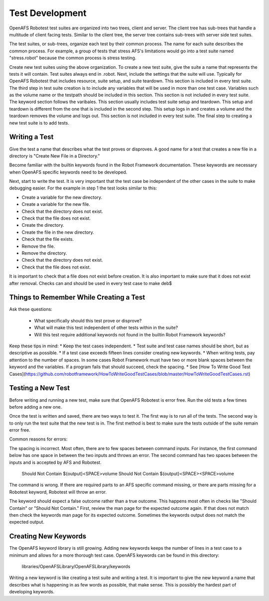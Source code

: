 Test Development
================

OpenAFS Robotest test suites are organized into two trees, client and server. The
client tree has sub-trees that handle a multitude of client facing tests.
Similar to the client tree, the server tree contains sub-trees with server side
test suites.

The test suites, or sub-trees, organize each test by their common process. The
name for each suite describes the common process. For example, a group of tests
that stress AFS's limitations would go into a test suite named "stress.robot"
because the common process is stress testing.

Create new test suites using the above organization.  To create a new test
suite, give the suite a name that represents the tests it will contain. Test
suites always end in .robot.  Next, include the settings that the suite will
use. Typically for OpenAFS Robotest that includes resource, suite setup, and suite
teardown. This section is included in every test suite.  The third step in test
suite creation is to include any variables that will be used in more than one
test case. Variables such as the volume name or the testpath should be included
in this section. This section is not included in every test suite.  The keyword
section follows the varibales. This section usually includes test suite setup
and teardown. This setup and teardown is different from the one that is
included in the second step. This setup logs in and creates a volume and the
teardown removes the volume and logs out. This section is not included in every
test suite.  The final step to creating a new test suite is to add tests.

Writing a Test
--------------

Give the test a name that describes what the test proves or disproves. A good
name for a test that creates a new file in a directory is "Create New File in a
Directory."

Become familiar with the builtin keywords found in the Robot Framework
documentation. These keywords are necessary when OpenAFS specific keywords need
to be developed.

Next, start to write the test. It is very important that the test case be
independent of the other cases in the suite to make debugging easier. For the
example in step 1 the test looks similar to this:

* Create a variable for the new directory.
* Create a variable for the new file.
* Check that the directory does not exist.
* Check that the file does not exist.
* Create the directory.
* Create the file in the new directory.
* Check that the file exists.
* Remove the file.
* Remove the directory.
* Check that the directory does not exist.
* Check that the file does not exist.

It is important to check that a file does not exist before creation. It is also
important to make sure that it does not exist after removal. Checks can and
should be used in every test case to make deb$

Things to Remember While Creating a Test
----------------------------------------

Ask these questions:

  * What specifically should this test prove or disprove?
  * What will make this test independent of other tests within in the suite?
  * Will this test require additional keywords not found in the builtin Robot Framework keywords?

Keep these tips in mind:
* Keep the test cases independent.
* Test suite and test case names should be short, but as descriptive as possible.
* If a test case exceeds fifteen lines consider creating new keywords.
* When writing tests, pay attention to the number of spaces. In some cases Robot Framework must have two or more blank spaces between the keyword and the variables. If a program fails that should succeed, check the spacing.
* See [How To Write Good Test Cases](https://github.com/robotframework/HowToWriteGoodTestCases/blob/master/HowToWriteGoodTestCases.rst)

Testing a New Test
------------------

Before writing and running a new test, make sure that OpenAFS Robotest is error
free. Run the old tests a few times before adding a new one.

Once the test is written and saved, there are two ways to test it. The first
way is to run all of the tests. The second way is to only run the test suite
that the new test is in. The first method is best to make sure the tests
outside of the suite remain error free.

Common reasons for errors:

The spacing is incorrect. Most often, there are to few spaces between command
inputs. For instance, the first command below has one space in between the two
inputs and throws an error. The second command has two spaces between the
inputs and is accepted by AFS and Robotest.

    Should Not Contain    ${output}<SPACE>volume
    Should Not Contain    ${output}<SPACE><SPACE>volume

The command is wrong. If there are required parts to an AFS specific command
missing, or there are parts missing for a Robotest keyword, Robotest will throw
an error.

The keyword should expect a false outcome rather than a true outcome. This
happens most often in checks like "Should Contain" or "Should Not Contain."
First, review the man page for the expected outcome again. If that does not
match then check the keywords man page for its expected outcome. Sometimes the
keywords output does not match the expected output.

Creating New Keywords
---------------------

The OpenAFS keyword library is still growing. Adding new keywords keeps the
number of lines in a test case to a minimum and allows for a more thorough test
case. OpenAFS keywords can be found in this directory:

    libraries/OpenAFSLibrary/OpenAFSLibrary/keywords

Writing a new keyword is like creating a test suite and writing a test. It is
important to give the new keyword a name that describes what is happening in as
few words as possible, that make sense. This is possibly the hardest part of
developing keywords.
